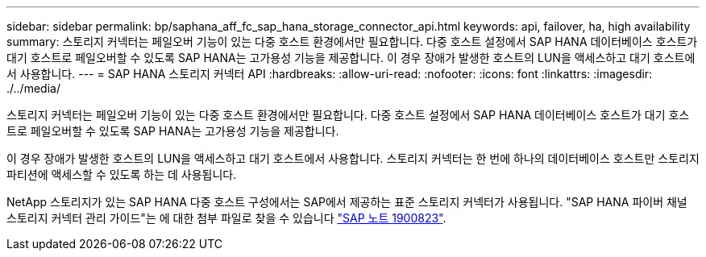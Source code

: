 ---
sidebar: sidebar 
permalink: bp/saphana_aff_fc_sap_hana_storage_connector_api.html 
keywords: api, failover, ha, high availability 
summary: 스토리지 커넥터는 페일오버 기능이 있는 다중 호스트 환경에서만 필요합니다. 다중 호스트 설정에서 SAP HANA 데이터베이스 호스트가 대기 호스트로 페일오버할 수 있도록 SAP HANA는 고가용성 기능을 제공합니다. 이 경우 장애가 발생한 호스트의 LUN을 액세스하고 대기 호스트에서 사용합니다. 
---
= SAP HANA 스토리지 커넥터 API
:hardbreaks:
:allow-uri-read: 
:nofooter: 
:icons: font
:linkattrs: 
:imagesdir: ./../media/


[role="lead"]
스토리지 커넥터는 페일오버 기능이 있는 다중 호스트 환경에서만 필요합니다. 다중 호스트 설정에서 SAP HANA 데이터베이스 호스트가 대기 호스트로 페일오버할 수 있도록 SAP HANA는 고가용성 기능을 제공합니다.

이 경우 장애가 발생한 호스트의 LUN을 액세스하고 대기 호스트에서 사용합니다. 스토리지 커넥터는 한 번에 하나의 데이터베이스 호스트만 스토리지 파티션에 액세스할 수 있도록 하는 데 사용됩니다.

NetApp 스토리지가 있는 SAP HANA 다중 호스트 구성에서는 SAP에서 제공하는 표준 스토리지 커넥터가 사용됩니다. "SAP HANA 파이버 채널 스토리지 커넥터 관리 가이드"는 에 대한 첨부 파일로 찾을 수 있습니다 https://service.sap.com/sap/support/notes/1900823["SAP 노트 1900823"^].

